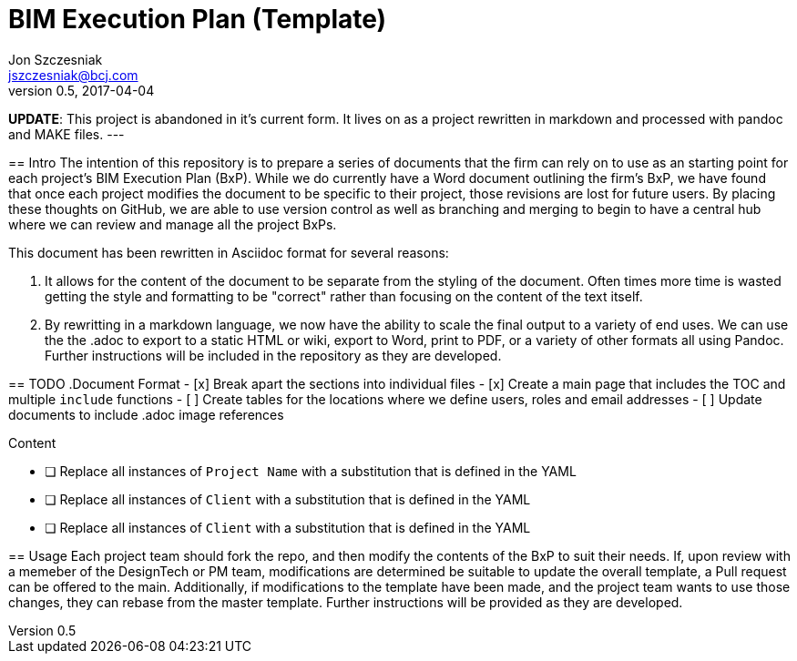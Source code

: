 = BIM Execution Plan (Template)
Jon Szczesniak <jszczesniak@bcj.com>
v0.5, 2017-04-04
:toc: none
:icons: font

--
*UPDATE*: This project is abandoned in it's current form. It lives on as a project rewritten in markdown and processed with pandoc and MAKE files.
---

== Intro
The intention of this repository is to prepare a series of documents that the firm can rely on to use as an starting point for each project's BIM Execution Plan (BxP).
While we do currently have a Word document outlining the firm's BxP, we have found that once each project modifies the document to be specific to their project, those revisions are lost for future users.
By placing these thoughts on GitHub, we are able to use version control as well as branching and merging to begin to have a central hub where we can review and manage all the project BxPs.

This document has been rewritten in Asciidoc format for several reasons:

1. It allows for the content of the document to be separate from the styling of the document.
Often times more time is wasted getting the style and formatting to be "correct" rather than focusing on the content of the text itself.

2. By rewritting in a markdown language, we now have the ability to scale the final output to a variety of end uses.
We can use the the .adoc to export to a static HTML or wiki, export to Word, print to PDF, or a variety of other formats all using Pandoc.
Further instructions will be included in the repository as they are developed.

== TODO
.Document Format
- [x] Break apart the sections into individual files
- [x] Create a main page that includes the TOC and multiple `include` functions
- [ ] Create tables for the locations where we define users, roles and email addresses
- [ ] Update documents to include .adoc image references

.Content
- [ ] Replace all instances of `Project Name` with a substitution that is defined in the YAML
- [ ] Replace all instances of `Client` with a substitution that is defined in the YAML
- [ ] Replace all instances of `Client` with a substitution that is defined in the YAML

== Usage
Each project team should fork the repo, and then modify the contents of the BxP to suit their needs.
If, upon review with a memeber of the DesignTech or PM team, modifications are determined be suitable to update the overall template, a Pull request can be offered to the main.
Additionally, if modifications to the template have been made, and the project team wants to use those changes, they can rebase from the master template.
Further instructions will be provided as they are developed.
